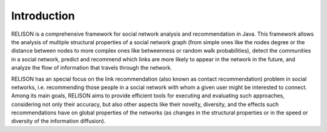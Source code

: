 Introduction
===============

RELISON is a comprehensive framework for social network analysis and recommendation in Java. This framework
allows the analysis of multiple structural properties of a social network graph (from simple ones like the 
nodes degree or the distance between nodes to more complex ones like betweenness or random walk probabilities),
detect the communities in a social network, predict and recommend which links are more likely to appear in
the network in the future, and analyze the flow of information that travels through the network.

RELISON has an special focus on the link recommendation (also known as contact recommendation) problem in
social networks, i.e. recommending those people in a social network with whom a given user might be interested
to connect. Among its main goals, RELISON aims to provide efficient tools for executing and evaluating such
approaches, considering not only their accuracy, but also other aspects like their novelty, diversity, and the
effects such recommendations have on global properties of the networks (as changes in the structural properties
or in the speed or diversity of the information diffusion).